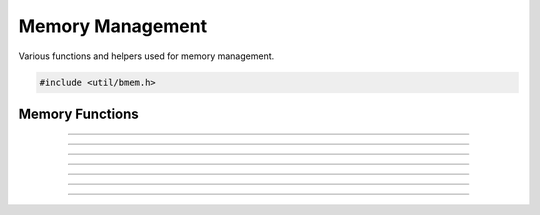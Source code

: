 Memory Management
=================

Various functions and helpers used for memory management.

.. code:: cpp

   #include <util/bmem.h>


Memory Functions
----------------

.. function:: void *bmalloc(size_t size)

   Allocates memory and increases the memory leak counter.

---------------------

.. function:: void *brealloc(void *ptr, size_t size)

   Reallocates memory.  Use only with memory that's been allocated by
   :c:func:`bmalloc()`.

---------------------

.. function:: void bfree(void *ptr)

   Frees memory allocated with :c:func:`bmalloc()`.

---------------------

.. function:: long bnum_allocs(void)

   Returns current number of active allocations.

---------------------

.. function:: void *bmemdup(const void *ptr, size_t size)

   Duplicates memory.

---------------------

.. function:: void *bzalloc(size_t size)

   Inline function that allocates zeroed memory.

---------------------

.. function:: char *bstrdup_n(const char *str, size_t n)
              wchar_t *bwstrdup_n(const wchar_t *str, size_t n)

   Duplicates a string of *n* bytes and automatically zero-terminates
   it.

---------------------

.. function:: char *bstrdup(const char *str)
              wchar_t *bwstrdup(const wchar_t *str)

   Duplicates a string.
